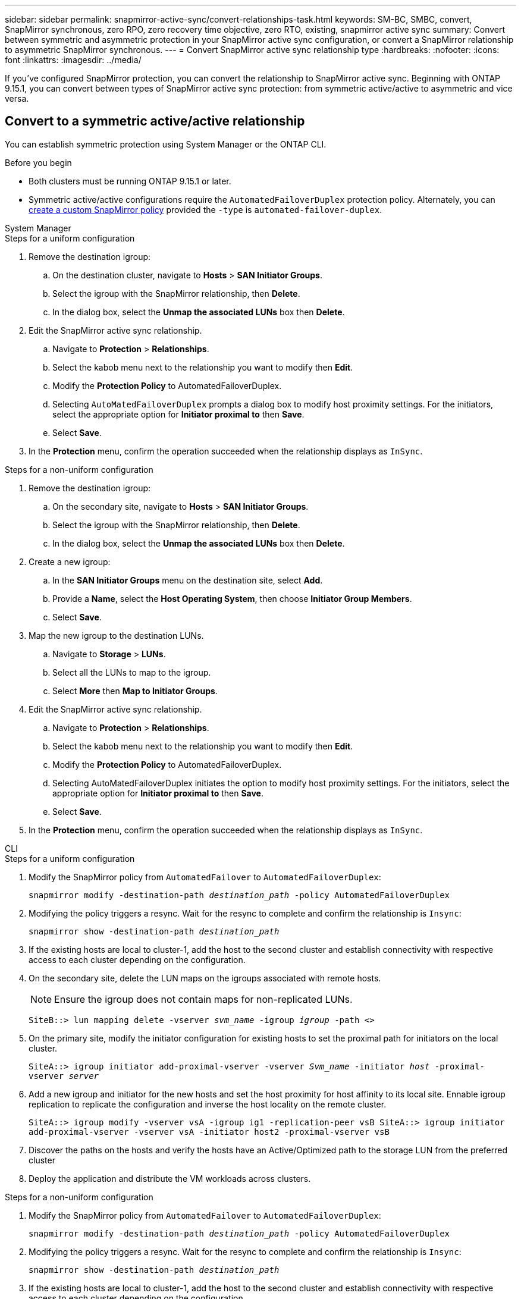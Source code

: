 ---
sidebar: sidebar
permalink: snapmirror-active-sync/convert-relationships-task.html 
keywords: SM-BC, SMBC, convert, SnapMirror synchronous, zero RPO, zero recovery time objective, zero RTO, existing, snapmirror active sync
summary: Convert between symmetric and asymmetric protection in your SnapMirror active sync configuration, or convert a SnapMirror relationship to asymmetric SnapMirror synchronous.
---
= Convert SnapMirror active sync relationship type 
:hardbreaks:
:nofooter:
:icons: font
:linkattrs:
:imagesdir: ../media/

[.lead]
If you've configured SnapMirror protection, you can convert the relationship to SnapMirror active sync. Beginning with ONTAP 9.15.1, you can convert between types of SnapMirror active sync protection: from symmetric active/active to asymmetric and vice versa. 

== Convert to a symmetric active/active relationship

You can establish symmetric protection using System Manager or the ONTAP CLI.

.Before you begin 

* Both clusters must be running ONTAP 9.15.1 or later. 
* Symmetric active/active configurations require the `AutomatedFailoverDuplex` protection policy. Alternately, you can xref:../data-protection/create-custom-replication-policy-concept.html[create a custom SnapMirror policy] provided the `-type` is `automated-failover-duplex`.

[role="tabbed-block"]
====
.System Manager
--
.Steps for a uniform configuration 
. Remove the destination igroup:
.. On the destination cluster, navigate to **Hosts** > **SAN Initiator Groups**. 
.. Select the igroup with the SnapMirror relationship, then **Delete**.
.. In the dialog box, select the **Unmap the associated LUNs** box then **Delete**. 
. Edit the SnapMirror active sync relationship.
.. Navigate to **Protection** > **Relationships**. 
.. Select the kabob menu next to the relationship you want to modify then **Edit**. 
.. Modify the **Protection Policy** to AutomatedFailoverDuplex. 
.. Selecting `AutoMatedFailoverDuplex` prompts a dialog box to modify host proximity settings. For the initiators, select the appropriate option for **Initiator proximal to** then **Save**.
.. Select **Save**.
. In the **Protection** menu, confirm the operation succeeded when the relationship displays as `InSync`.


.Steps for a non-uniform configuration 
. Remove the destination igroup:
.. On the secondary site, navigate to **Hosts** > **SAN Initiator Groups**. 
.. Select the igroup with the SnapMirror relationship, then **Delete**.
.. In the dialog box, select the **Unmap the associated LUNs** box then **Delete**. 
. Create a new igroup:
.. In the **SAN Initiator Groups** menu on the destination site, select **Add**.
.. Provide a **Name**, select the **Host Operating System**, then choose **Initiator Group Members**.
.. Select **Save**.
. Map the new igroup to the destination LUNs. 
.. Navigate to **Storage** > **LUNs**.
.. Select all the LUNs to map to the igroup.
.. Select **More** then **Map to Initiator Groups**. 
. Edit the SnapMirror active sync relationship.
.. Navigate to **Protection** > **Relationships**. 
.. Select the kabob menu next to the relationship you want to modify then **Edit**. 
.. Modify the **Protection Policy** to AutomatedFailoverDuplex. 
.. Selecting AutoMatedFailoverDuplex initiates the option to modify host proximity settings. For the initiators, select the appropriate option for **Initiator proximal to** then **Save**.
.. Select **Save**.
. In the **Protection** menu, confirm the operation succeeded when the relationship displays as `InSync`. 
--

.CLI
--
.Steps for a uniform configuration 
. Modify the SnapMirror policy from `AutomatedFailover` to `AutomatedFailoverDuplex`:
+
`snapmirror modify -destination-path _destination_path_ -policy AutomatedFailoverDuplex`
. Modifying the policy triggers a resync. Wait for the resync to complete and confirm the relationship is `Insync`:
+
`snapmirror show -destination-path _destination_path_`
. If the existing hosts are local to cluster-1, add the host to the second cluster and establish connectivity with respective access to each cluster depending on the configuration. 
. On the secondary site, delete the LUN maps on the igroups associated with remote hosts.
+
[NOTE]
Ensure the igroup does not contain maps for non-replicated LUNs.
+
`SiteB::> lun mapping delete -vserver _svm_name_ -igroup _igroup_ -path <>`
. On the primary site, modify the initiator configuration for existing hosts to set the proximal path for initiators on the local cluster.
+
`SiteA::> igroup initiator add-proximal-vserver -vserver _Svm_name_ -initiator _host_ -proximal-vserver _server_`
. Add a new igroup and initiator for the new hosts and set the host proximity for host affinity to its local site. Ennable igroup replication to replicate the configuration and inverse the host locality on the remote cluster. 
+
``
SiteA::> igroup modify -vserver vsA -igroup ig1 -replication-peer vsB
SiteA::> igroup initiator add-proximal-vserver -vserver vsA -initiator host2 -proximal-vserver vsB
``
. Discover the paths on the hosts and verify the hosts have an Active/Optimized path to the storage LUN from the preferred cluster
. Deploy the application and distribute the VM workloads across clusters.


.Steps for a non-uniform configuration
. Modify the SnapMirror policy from `AutomatedFailover` to `AutomatedFailoverDuplex`:
+
`snapmirror modify -destination-path _destination_path_ -policy AutomatedFailoverDuplex`
. Modifying the policy triggers a resync. Wait for the resync to complete and confirm the relationship is `Insync`:
+
`snapmirror show -destination-path _destination_path_`
. If the existing hosts are local to cluster-1, add the host to the second cluster and establish connectivity with respective access to each cluster depending on the configuration. 
. On the secondary site, delete the LUN maps on the igroups associated with remote hosts.
+
[NOTE]
Ensure the igroup does not contain maps for non-replicated LUNs.
+
`SiteB::> lun mapping delete -vserver _svm_name_ -igroup _igroup_ -path <>`
. On the primary site, modify the initiator configuration for existing hosts to set the proximal path for initiators on the local cluster.
+
`SiteA::> igroup initiator add-proximal-vserver -vserver _Svm_name_ -initiator _host_ -proximal-vserver _server_`
. On the secondary site, add a new igroup and initiator for the new hosts and set the host proximity for host affinity to its local site. Map the LUNs to the igroup. 
+
``
SiteB::> igroup create -vserver _svm_name_ -igroup _igroup_name_
SiteB::> igroup add -vserver _svm_name_ -igroup  _igroup_name_ -initiator _host_name_
SiteB::> lun mapping create -igroup  _igroup_name_ -path _path_name_
``
. Discover the paths on the hosts and verify the hosts have an Active/Optimized path to the storage LUN from the preferred cluster
. Deploy the application and distribute the VM workloads across clusters.
--
====

== Convert to an asymmetric relationship 

If you've configured symmetric active/active protection, you can convert the relationship to asymmetric protection.

.Steps
. Move all the VM workloads to the host local to the source cluster.
. Remove the igroup configuration for the hosts that are not managing the VM instances and modify the igroup configuration to terminate igroup replication.
+
`code`
. On the secondary site, unmap the LUNs. 
+
`SiteB::> lun mapping delete -vserver _svm_name_ -igroup _igroup_name_ -path <>`
. On the secondary site, delete the symmetric active/active relationship.
+
`SiteB::> snapmirror delete -destination-path _destination_path_`
. On the primary site, release the symmetric active/active relationship.
 `SiteA::> snapmirror release -destination-path _destination_path_ -relationship-info-only true`
. From the secondary site, create a relationship to the same set of volumes with the `AutomatedFailover` policy the resynchronize the relationship.
+
``
SiteB::> snapmirror create -source-path _source_path_ -destination-path _destination_path_ -cg-item-mappings _source:@destination_ -policy AutomatedFailover
SiteB::> snapmirror resync -destination-path vs1:/cg/cg1_dst
``
+
[NOTE]
The consistency group on the secondary site needs link:../consistency-groups/delete-task.html[to be deleted^] before recreating the relationship. The destination volumes link:https://kb.netapp.com/onprem/ontap/dp/SnapMirror/How_to_change_a_volume_type_from_RW_to_DP[must be converted to type DP^]. 
. Confirm the relationship Mirror State is `Snapmirrored` the Relationship Status is `Insync`.
+
`snapmirror show -destination-path _destination_path_`
. Re-discover the paths from the host.


== Convert an existing SnapMirror relationship to an SnapMirror active sync relationship

If you have an existing SnapMirror synchronous relationship between a source and destination cluster, you can convert it to an asymmetric SnapMirror active sync relationship. This allows you to associate the mirrored volumes with a consistency group, ensuring zero RPO across a multi-volume workload. Additionally, you can retain existing SnapMirror snapshots if you need to revert to a point in time prior to establishing the SnapMirror active sync relationship. 

.Before you begin

* A zero RPO SnapMirror synchrnous relationship must exist between the primary and secondary cluster.
* All LUNs on the destination volume must be unmapped before the zero RTO SnapMirror relationship can be created.
* SnapMirror active sync only supports SAN protocols (not NFS/CIFS). Ensure no constituent of the consistency group is mounted for NAS access.

.About this task

* You must be a cluster and SVM administrator on the primary and secondary clusters.
* You cannot convert zero RPO to zero RTO sync by changing the SnapMirror policy.
* You must ensure the LUNs are unmapped before issuing the `snapmirror create` command.
+
If existing LUNs on the secondary volume are mapped and the `AutomatedFailover` policy is configured, the `snapmirror create` will trigger an error. 

.Steps

. From the secondary cluster, perform a SnapMirror update on the existing relationship:
+
`destination::>snapmirror update -destination-path vs1_dst:vol1`

. Verify that the SnapMirror update completed successfully:
+
`destination::>snapmirror show`

. Quiesce each of the zero RPO synchronous relationships:
+
`destination::>snapmirror quiesce -destination-path vs1_dst:vol1`
+
`destination::>snapmirror quiesce -destination-path vs1_dst:vol2`

. Delete each of the zero RPO synchronous relationships:
+
`destination::>snapmirror delete -destination-path vs1_dst:vol1`
+
`destination::>snapmirror delete -destination-path vs1_dst:vol2`

. Release the source SnapMirror relationship but retain the common Snapshot copies:
+
`source::>snapmirror release -relationship-info-only true -destination-path vs1_dst:vol1`
+
`source::>snapmirror release -relationship-info-only true -destination-path vs1_dst:vol2`

. Create a group zero RTO Snapmirror synchronous relationship:
+
`destination::> snapmirror create -source-path vs1_src:/cg/cg_src -destination-path vs1_dst:/cg/cg_dst -cg-item-mappings vol1:@vol1,vol2:@vol2 -policy AutomatedFailover`

. Resynchronize the consistency group:
+
`destination::> snapmirror resync -destination-path vs1_dst:/cg/cg_dst`

. Rescan host LUN I/O paths to restore all paths to the LUNs.

//BURTs 1443418 & 1443978, 9 Dec 2021